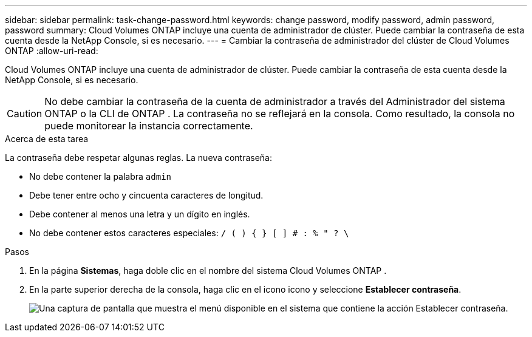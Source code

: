 ---
sidebar: sidebar 
permalink: task-change-password.html 
keywords: change password, modify password, admin password, password 
summary: Cloud Volumes ONTAP incluye una cuenta de administrador de clúster.  Puede cambiar la contraseña de esta cuenta desde la NetApp Console, si es necesario. 
---
= Cambiar la contraseña de administrador del clúster de Cloud Volumes ONTAP
:allow-uri-read: 


[role="lead"]
Cloud Volumes ONTAP incluye una cuenta de administrador de clúster.  Puede cambiar la contraseña de esta cuenta desde la NetApp Console, si es necesario.


CAUTION: No debe cambiar la contraseña de la cuenta de administrador a través del Administrador del sistema ONTAP o la CLI de ONTAP .  La contraseña no se reflejará en la consola.  Como resultado, la consola no puede monitorear la instancia correctamente.

.Acerca de esta tarea
La contraseña debe respetar algunas reglas.  La nueva contraseña:

* No debe contener la palabra `admin`
* Debe tener entre ocho y cincuenta caracteres de longitud.
* Debe contener al menos una letra y un dígito en inglés.
* No debe contener estos caracteres especiales: `/ ( ) { } [ ] # : % " ? \`


.Pasos
. En la página *Sistemas*, haga doble clic en el nombre del sistema Cloud Volumes ONTAP .
. En la parte superior derecha de la consola, haga clic en el iconoimage:icon-action.png[""] icono y seleccione *Establecer contraseña*.
+
image:screenshot_settings_set_password.png["Una captura de pantalla que muestra el menú disponible en el sistema que contiene la acción Establecer contraseña."]


